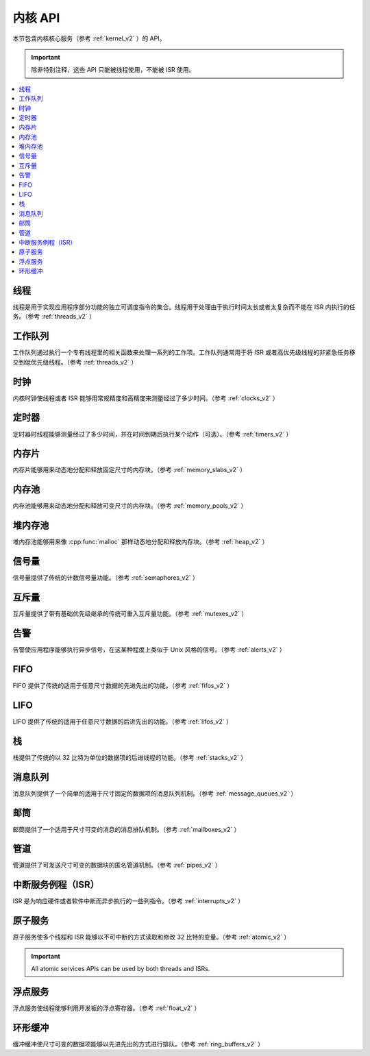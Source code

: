.. _kernel_apis:

内核 API
###########

本节包含内核核心服务（参考 :ref:`kernel_v2` ）的 API。

.. important::
    除非特别注释，这些 API 只能被线程使用，不能被 ISR 使用。

.. contents::
   :depth: 1
   :local:
   :backlinks: top

线程
*******

线程是用于实现应用程序部分功能的独立可调度指令的集合。线程用于处理由于执行时间太长或者太复杂而不能在 ISR 内执行的任务。（参考 :ref:`threads_v2` ）

.. doxygengroup:: thread_apis
   :project: Zephyr
   :content-only:

工作队列
**********

工作队列通过执行一个专有线程里的相关函数来处理一系列的工作项。工作队列通常用于将 ISR 或者高优先级线程的非紧急任务移交到低优先级线程。（参考 :ref:`threads_v2` ）

.. doxygengroup:: workqueue_apis
   :project: Zephyr
   :content-only:

时钟
******

内核时钟使线程或者 ISR 能够用常规精度和高精度来测量经过了多少时间。（参考 :ref:`clocks_v2` ）

.. doxygengroup:: clock_apis
   :project: Zephyr
   :content-only:

定时器
******

定时器时线程能够测量经过了多少时间，并在时间到期后执行某个动作（可选）。（参考 :ref:`timers_v2` ）

.. doxygengroup:: timer_apis
   :project: Zephyr
   :content-only:

内存片
************

内存片能够用来动态地分配和释放固定尺寸的内存块。（参考 :ref:`memory_slabs_v2` ）

.. doxygengroup:: mem_slab_apis
   :project: Zephyr
   :content-only:

内存池
************

内存池能够用来动态地分配和释放可变尺寸的内存块。（参考 :ref:`memory_pools_v2` ）

.. doxygengroup:: mem_pool_apis
   :project: Zephyr
   :content-only:

堆内存池
****************

堆内存池能够用来像 :cpp:func:`malloc` 那样动态地分配和释放内存块。（参考 :ref:`heap_v2` ）

.. doxygengroup:: heap_apis
   :project: Zephyr
   :content-only:

信号量
**********

信号量提供了传统的计数信号量功能。（参考 :ref:`semaphores_v2` ）

.. doxygengroup:: semaphore_apis
   :project: Zephyr
   :content-only:

互斥量
*******

互斥量提供了带有基础优先级继承的传统可重入互斥量功能。（参考 :ref:`mutexes_v2` ）

.. doxygengroup:: mutex_apis
   :project: Zephyr
   :content-only:

告警
******

告警使应用程序能够执行异步信号，在这某种程度上类似于 Unix 风格的信号。（参考 :ref:`alerts_v2` ）

.. doxygengroup:: alert_apis
   :project: Zephyr
   :content-only:

FIFO
*****

FIFO 提供了传统的适用于任意尺寸数据的先进先出的功能。（参考 :ref:`fifos_v2` ）

.. doxygengroup:: fifo_apis
   :project: Zephyr
   :content-only:

LIFO
*****

LIFO 提供了传统的适用于任意尺寸数据的后进先出的功能。（参考 :ref:`lifos_v2` ）

.. doxygengroup:: lifo_apis
   :project: Zephyr
   :content-only:

栈
******

栈提供了传统的以 32 比特为单位的数据项的后进线程的功能。（参考 :ref:`stacks_v2` ）

.. doxygengroup:: stack_apis
   :project: Zephyr
   :content-only:

消息队列
**************

消息队列提供了一个简单的适用于尺寸固定的数据项的消息队列机制。（参考 :ref:`message_queues_v2` ）

.. doxygengroup:: msgq_apis
   :project: Zephyr
   :content-only:

邮筒
*********

邮筒提供了一个适用于尺寸可变的消息的消息排队机制。（参考 :ref:`mailboxes_v2` ）

.. doxygengroup:: mailbox_apis
   :project: Zephyr
   :content-only:

管道
*****

管道提供了可发送尺寸可变的数据块的匿名管道机制。（参考 :ref:`pipes_v2` ）

.. doxygengroup:: pipe_apis
   :project: Zephyr
   :content-only:

中断服务例程（ISR）
*********************************

ISR 是为响应硬件或者软件中断而异步执行的一些列指令。（参考 :ref:`interrupts_v2` ）

.. doxygengroup:: isr_apis
   :project: Zephyr
   :content-only:

原子服务
***************

原子服务使多个线程和 ISR 能够以不可中断的方式读取和修改 32 比特的变量。（参考 :ref:`atomic_v2` ）

.. important::
    All atomic services APIs can be used by both threads and ISRs.

.. doxygengroup:: atomic_apis
   :project: Zephyr
   :content-only:

浮点服务
***********************

浮点服务使线程能够利用开发板的浮点寄存器。（参考 :ref:`float_v2` ）

.. doxygengroup:: float_apis
   :project: Zephyr
   :content-only:

环形缓冲
************

缓冲缓冲使尺寸可变的数据项能够以先进先出的方式进行排队。（参考 :ref:`ring_buffers_v2` ）

.. doxygengroup:: ring_buffer_apis
   :project: Zephyr
   :content-only:
